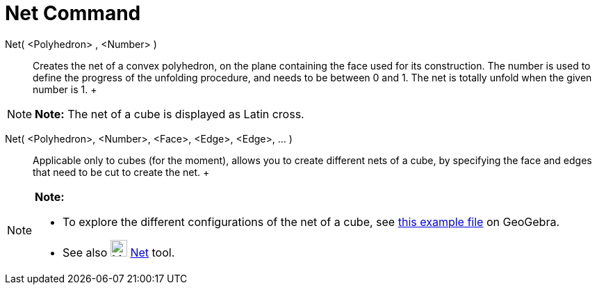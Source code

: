 = Net Command

Net( <Polyhedron> , <Number> )::
  Creates the net of a convex polyhedron, on the plane containing the face used for its construction. The number is used
  to define the progress of the unfolding procedure, and needs to be between 0 and 1. The net is totally unfold when the
  given number is 1.
  +

[NOTE]

====

*Note:* The net of a cube is displayed as Latin cross.

====

Net( <Polyhedron>, <Number>, <Face>, <Edge>, <Edge>, ... )::
  Applicable only to cubes (for the moment), allows you to create different nets of a cube, by specifying the face and
  edges that need to be cut to create the net.
  +

[NOTE]

====

*Note:*

* To explore the different configurations of the net of a cube, see http://geogebra.org/material/show/id/136596[this
example file] on GeoGebra.
* See also image:24px-Mode_net.svg.png[Mode net.svg,width=24,height=24] xref:/tools/Net_Tool.adoc[Net] tool.

====
